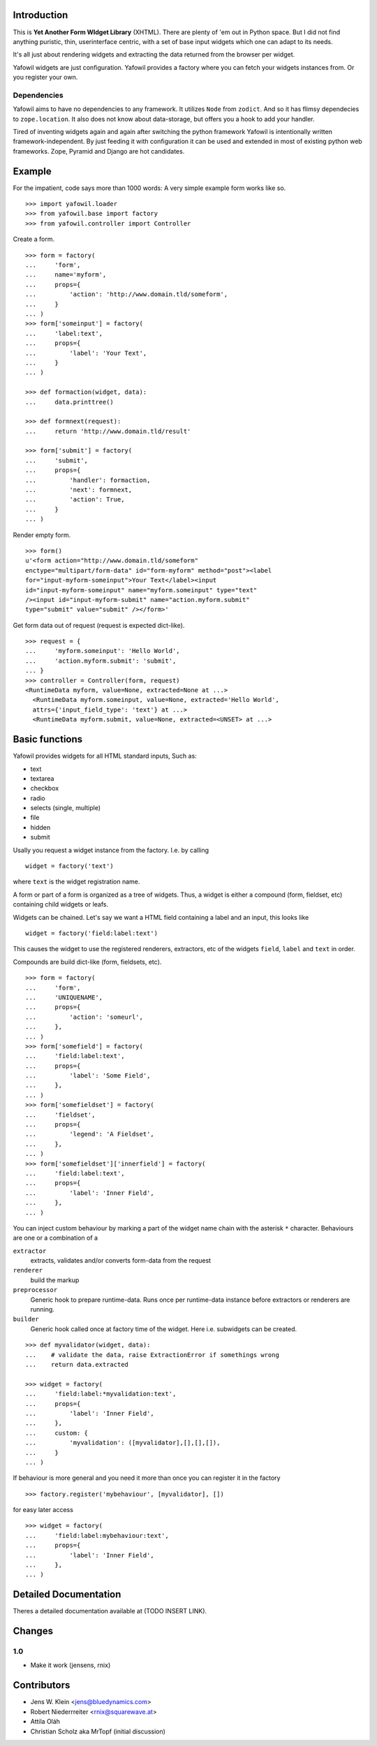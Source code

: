 Introduction
============

This is **Yet Another Form WIdget Library** (XHTML). There are plenty of 'em out 
in Python space. But I did not find anything puristic, thin, userinterface 
centric, with a set of base input widgets which one can adapt to its needs. 

It's all just about rendering widgets and extracting the data returned from the 
browser per widget. 

Yafowil widgets are just configuration. Yafowil provides a factory where you can 
fetch your widgets instances from. Or you register your own.

Dependencies
------------ 

Yafowil aims to have no dependencies to any framework. It utilizes ``Node`` from 
``zodict``. And so it has flimsy dependecies to ``zope.location``. It also does 
not know about data-storage, but offers you a hook to add your handler. 

Tired of inventing widgets again and again after switching the python framework 
Yafowil is intentionally written framework-independent. By just feeding it with 
configuration it can be used and extended in most of existing python web 
frameworks. Zope, Pyramid and Django are hot candidates. 

Example
=======

For the impatient, code says more than 1000 words: A very simple example form 
works like so.
::

    >>> import yafowil.loader
    >>> from yafowil.base import factory
    >>> from yafowil.controller import Controller

Create a form.
::

    >>> form = factory(
    ...     'form',
    ...     name='myform', 
    ...     props={
    ...         'action': 'http://www.domain.tld/someform',
    ...     }
    ... )
    >>> form['someinput'] = factory(
    ...     'label:text', 
    ...     props={
    ...         'label': 'Your Text',
    ...     }
    ... )
    
    >>> def formaction(widget, data):
    ...     data.printtree()

    >>> def formnext(request):
    ...     return 'http://www.domain.tld/result'

    >>> form['submit'] = factory(
    ...     'submit', 
    ...     props={
    ...         'handler': formaction, 
    ...         'next': formnext,
    ...         'action': True,
    ...     }
    ... )    

Render empty form.   
::

    >>> form()
    u'<form action="http://www.domain.tld/someform" 
    enctype="multipart/form-data" id="form-myform" method="post"><label 
    for="input-myform-someinput">Your Text</label><input 
    id="input-myform-someinput" name="myform.someinput" type="text" 
    /><input id="input-myform-submit" name="action.myform.submit" 
    type="submit" value="submit" /></form>'

Get form data out of request (request is expected dict-like).
::

    >>> request = {
    ...     'myform.someinput': 'Hello World', 
    ...     'action.myform.submit': 'submit',
    ... }
    >>> controller = Controller(form, request)
    <RuntimeData myform, value=None, extracted=None at ...>
      <RuntimeData myform.someinput, value=None, extracted='Hello World', 
      attrs={'input_field_type': 'text'} at ...>
      <RuntimeData myform.submit, value=None, extracted=<UNSET> at ...>

Basic functions
===============

Yafowil provides widgets for all HTML standard inputs, Such as:

- text
- textarea
- checkbox
- radio
- selects (single, multiple)
- file
- hidden
- submit

Usally you request a widget instance from the factory. I.e. by calling
:: 

    widget = factory('text')

where ``text`` is the widget registration name.

A form or part of a form is organized as a tree of widgets. Thus, a widget is 
either a compound (form, fieldset, etc) containing child widgets or leafs. 

Widgets can be chained. Let's say we want a HTML field containing a label
and an input, this looks like
::

    widget = factory('field:label:text')

This causes the widget to use the registered renderers, extractors, etc of the
widgets ``field``, ``label`` and ``text`` in order.

Compounds are build dict-like (form, fieldsets, etc).
::

    >>> form = factory(
    ...     'form',
    ...     'UNIQUENAME',
    ...     props={
    ...         'action': 'someurl',
    ...     },
    ... )
    >>> form['somefield'] = factory(
    ...     'field:label:text',
    ...     props={
    ...         'label': 'Some Field',
    ...     },
    ... )
    >>> form['somefieldset'] = factory(
    ...     'fieldset',
    ...     props={
    ...         'legend': 'A Fieldset',
    ...     },
    ... )
    >>> form['somefieldset']['innerfield'] = factory(
    ...     'field:label:text',
    ...     props={
    ...         'label': 'Inner Field',
    ...     },
    ... )
    
You can inject custom behaviour by marking a part of the widget name chain with 
the asterisk ``*`` character. Behaviours are one or a combination of a

``extractor``
    extracts, validates and/or converts form-data from the request

``renderer``
    build the markup 

``preprocessor``
    Generic hook to prepare runtime-data. Runs once per runtime-data instance
    before extractors or renderers are running. 

``builder``
    Generic hook called once at factory time of the widget. Here i.e. subwidgets
    can be created.    

:: 

    >>> def myvalidator(widget, data):
    ...    # validate the data, raise ExtractionError if somethings wrong
    ...    return data.extracted
         
    >>> widget = factory(
    ...     'field:label:*myvalidation:text',
    ...     props={
    ...         'label': 'Inner Field',
    ...     },
    ...     custom: {
    ...         'myvalidation': ([myvalidator],[],[],[]),
    ...     }
    ... )

If behaviour is more general and you need it more than once you can register it
in the factory
::

    >>> factory.register('mybehaviour', [myvalidator], [])    

for easy later access
::

    >>> widget = factory(
    ...     'field:label:mybehaviour:text',
    ...     props={
    ...         'label': 'Inner Field',
    ...     },
    ... )

Detailed Documentation
======================

Theres a detailed documentation available at (TODO INSERT LINK).


Changes
=======

1.0 
---

- Make it work (jensens, rnix)

Contributors
============

- Jens W. Klein <jens@bluedynamics.com>

- Robert Niederrreiter <rnix@squarewave.at>

- Attila Oláh

- Christian Scholz aka MrTopf (initial discussion)
